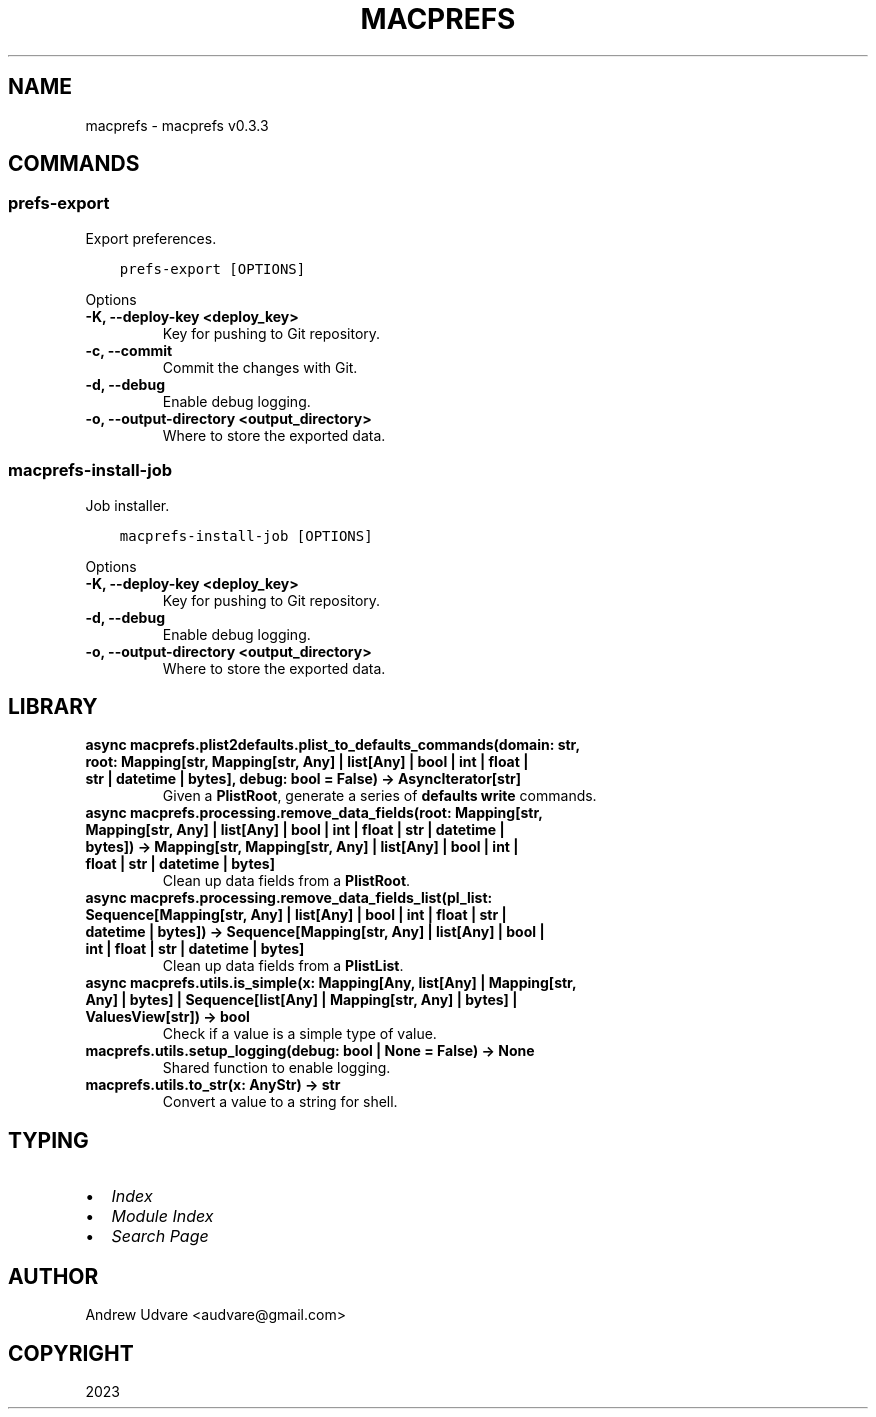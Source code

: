 .\" Man page generated from reStructuredText.
.
.
.nr rst2man-indent-level 0
.
.de1 rstReportMargin
\\$1 \\n[an-margin]
level \\n[rst2man-indent-level]
level margin: \\n[rst2man-indent\\n[rst2man-indent-level]]
-
\\n[rst2man-indent0]
\\n[rst2man-indent1]
\\n[rst2man-indent2]
..
.de1 INDENT
.\" .rstReportMargin pre:
. RS \\$1
. nr rst2man-indent\\n[rst2man-indent-level] \\n[an-margin]
. nr rst2man-indent-level +1
.\" .rstReportMargin post:
..
.de UNINDENT
. RE
.\" indent \\n[an-margin]
.\" old: \\n[rst2man-indent\\n[rst2man-indent-level]]
.nr rst2man-indent-level -1
.\" new: \\n[rst2man-indent\\n[rst2man-indent-level]]
.in \\n[rst2man-indent\\n[rst2man-indent-level]]u
..
.TH "MACPREFS" "1" "Oct 01, 2023" "0.3.3" "macprefs"
.SH NAME
macprefs \- macprefs v0.3.3
.SH COMMANDS
.SS prefs\-export
.sp
Export preferences.
.INDENT 0.0
.INDENT 3.5
.sp
.nf
.ft C
prefs\-export [OPTIONS]
.ft P
.fi
.UNINDENT
.UNINDENT
.sp
Options
.INDENT 0.0
.TP
.B \-K, \-\-deploy\-key <deploy_key>
Key for pushing to Git repository.
.UNINDENT
.INDENT 0.0
.TP
.B \-c, \-\-commit
Commit the changes with Git.
.UNINDENT
.INDENT 0.0
.TP
.B \-d, \-\-debug
Enable debug logging.
.UNINDENT
.INDENT 0.0
.TP
.B \-o, \-\-output\-directory <output_directory>
Where to store the exported data.
.UNINDENT
.SS macprefs\-install\-job
.sp
Job installer.
.INDENT 0.0
.INDENT 3.5
.sp
.nf
.ft C
macprefs\-install\-job [OPTIONS]
.ft P
.fi
.UNINDENT
.UNINDENT
.sp
Options
.INDENT 0.0
.TP
.B \-K, \-\-deploy\-key <deploy_key>
Key for pushing to Git repository.
.UNINDENT
.INDENT 0.0
.TP
.B \-d, \-\-debug
Enable debug logging.
.UNINDENT
.INDENT 0.0
.TP
.B \-o, \-\-output\-directory <output_directory>
Where to store the exported data.
.UNINDENT
.SH LIBRARY
.INDENT 0.0
.TP
.B async macprefs.plist2defaults.plist_to_defaults_commands(domain: str, root: Mapping[str, Mapping[str, Any] | list[Any] | bool | int | float | str | datetime | bytes], debug: bool = False) -> AsyncIterator[str]
Given a \fBPlistRoot\fP, generate a series of \fBdefaults write\fP commands.
.UNINDENT
.INDENT 0.0
.TP
.B async macprefs.processing.remove_data_fields(root: Mapping[str, Mapping[str, Any] | list[Any] | bool | int | float | str | datetime | bytes]) -> Mapping[str, Mapping[str, Any] | list[Any] | bool | int | float | str | datetime | bytes]
Clean up data fields from a \fBPlistRoot\fP\&.
.UNINDENT
.INDENT 0.0
.TP
.B async macprefs.processing.remove_data_fields_list(pl_list: Sequence[Mapping[str, Any] | list[Any] | bool | int | float | str | datetime | bytes]) -> Sequence[Mapping[str, Any] | list[Any] | bool | int | float | str | datetime | bytes]
Clean up data fields from a \fBPlistList\fP\&.
.UNINDENT
.INDENT 0.0
.TP
.B async macprefs.utils.is_simple(x: Mapping[Any, list[Any] | Mapping[str, Any] | bytes] | Sequence[list[Any] | Mapping[str, Any] | bytes] | ValuesView[str]) -> bool
Check if a value is a simple type of value.
.UNINDENT
.INDENT 0.0
.TP
.B macprefs.utils.setup_logging(debug: bool | None = False) -> None
Shared function to enable logging.
.UNINDENT
.INDENT 0.0
.TP
.B macprefs.utils.to_str(x: AnyStr) -> str
Convert a value to a string for shell.
.UNINDENT
.SH TYPING
.INDENT 0.0
.IP \(bu 2
\fI\%Index\fP
.IP \(bu 2
\fI\%Module Index\fP
.IP \(bu 2
\fI\%Search Page\fP
.UNINDENT
.SH AUTHOR
Andrew Udvare <audvare@gmail.com>
.SH COPYRIGHT
2023
.\" Generated by docutils manpage writer.
.
